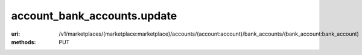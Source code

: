 ============================
account_bank_accounts.update
============================

:uri: /v1/marketplaces/(marketplace:marketplace)/accounts/(account:account)/bank_accounts/(bank_account:bank_account)
:methods: PUT




